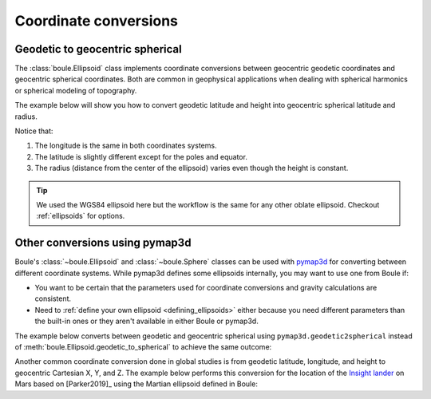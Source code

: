.. _coordinates:

Coordinate conversions
======================

Geodetic to geocentric spherical
--------------------------------

The :class:`boule.Ellipsoid` class implements coordinate conversions between
geocentric geodetic coordinates and geocentric spherical coordinates. Both are
common in geophysical applications when dealing with spherical harmonics or
spherical modeling of topography.

The example below will show you how to convert geodetic latitude and height
into geocentric spherical latitude and radius.

.. jupyter-execute::

    import boule as bl
    import numpy as np

    longitude = 40
    latitude = np.linspace(-90, 90, 45)
    height = 481_000  # ICESat-2 orbit height in meters

    longitude_sph, latitude_sph, radius = bl.WGS84.geodetic_to_spherical(
        longitude, latitude, height,
    )

    print("Geodetic longitude:", longitude)
    print("Spherical longitude:", longitude_sph)
    print("Geodetic latitude:", latitude)
    print("Spherical latitude:", latitude_sph)
    print("Height (m):", height)
    print("Radius (m):", radius)

Notice that:

1. The longitude is the same in both coordinates systems.
2. The latitude is slightly different except for the poles and equator.
3. The radius (distance from the center of the ellipsoid) varies even though
   the height is constant.

.. tip::

    We used the WGS84 ellipsoid here but the workflow is the same for any
    other oblate ellipsoid. Checkout :ref:`ellipsoids` for options.

Other conversions using pymap3d
-------------------------------

Boule's :class:`~boule.Ellipsoid` and :class:`~boule.Sphere` classes can be
used with `pymap3d <https://github.com/geospace-code/pymap3d/>`__ for
converting between different coordinate systems.
While pymap3d defines some ellipsoids internally, you may want to use one from
Boule if:

* You want to be certain that the parameters used for coordinate conversions
  and gravity calculations are consistent.
* Need to :ref:`define your own ellipsoid <defining_ellipsoids>` either because
  you need different parameters than the built-in ones or they aren't available
  in either Boule or pymap3d.

The example below converts between geodetic and geocentric spherical using
``pymap3d.geodetic2spherical`` instead of
:meth:`boule.Ellipsoid.geodetic_to_spherical` to achieve the same outcome:

.. jupyter-execute::

    import pymap3d

    longitude = 40
    latitude = np.linspace(-90, 90, 45)
    height = 481_000  # ICESat-2 orbit height in meters

    latitude_sph, longitude_sph, radius = pymap3d.geodetic2spherical(
        latitude, longitude, height, ell=bl.WGS84,
    )

    print("Geodetic longitude:", longitude)
    print("Spherical longitude:", longitude_sph)
    print("Geodetic latitude:", latitude)
    print("Spherical latitude:", latitude_sph)
    print("Height (m):", height)
    print("Radius (m):", radius)

Another common coordinate conversion done in global studies is from geodetic
latitude, longitude, and height to geocentric Cartesian X, Y, and Z.
The example below performs this conversion for the location of the
`Insight lander <https://en.wikipedia.org/wiki/InSight>`__ on Mars based on
[Parker2019]_ using the Martian ellipsoid defined in Boule:

.. jupyter-execute::

    X, Y, Z = pymap3d.geodetic2ecef(
        lat=4.502384, lon=135.623447, alt=-2613.426, ell=bl.MARS,
    )
    print(f"X = {X} m")
    print(f"Y = {Y} m")
    print(f"Z = {Z} m")
